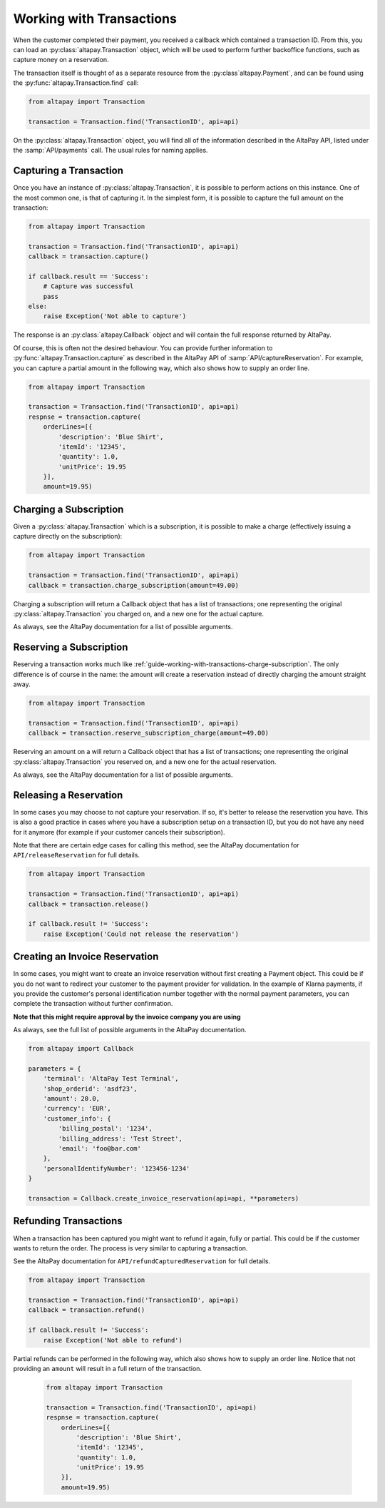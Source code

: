 .. _guide-working-with-transactions:

Working with Transactions
=========================

When the customer completed their payment, you received a callback which contained a transaction ID. From this, you can load an :py:class:`altapay.Transaction` object, which will be used to perform further backoffice functions, such as capture money on a reservation.

The transaction itself is thought of as a separate resource from the :py:class`altapay.Payment`, and can be found using the :py:func:`altapay.Transaction.find` call:

.. code :: python

    from altapay import Transaction

    transaction = Transaction.find('TransactionID', api=api)

On the :py:class:`altapay.Transaction` object, you will find all of the information described in the AltaPay API, listed under the :samp:`API/payments` call. The usual rules for naming applies.

.. _guide-working-with-transactions-capturing-transaction:

Capturing a Transaction
+++++++++++++++++++++++

Once you have an instance of :py:class:`altapay.Transaction`, it is possible to perform actions on this instance. One of the most common one, is that of capturing it. In the simplest form, it is possible to capture the full amount on the transaction:

.. code :: python

    from altapay import Transaction

    transaction = Transaction.find('TransactionID', api=api)
    callback = transaction.capture()

    if callback.result == 'Success':
        # Capture was successful
        pass
    else:
        raise Exception('Not able to capture')

The response is an :py:class:`altapay.Callback` object and will contain the full response returned by AltaPay.

Of course, this is often not the desired behaviour. You can provide further information to :py:func:`altapay.Transaction.capture` as described in the AltaPay API of :samp:`API/captureReservation`. For example, you can capture a partial amount in the following way, which also shows how to supply an order line.

.. code :: python

    from altapay import Transaction

    transaction = Transaction.find('TransactionID', api=api)
    respnse = transaction.capture(
        orderLines=[{
            'description': 'Blue Shirt',
            'itemId': '12345',
            'quantity': 1.0,
            'unitPrice': 19.95
        }],
        amount=19.95)

.. _guide-working-with-transactions-charge-subscription:

Charging a Subscription
+++++++++++++++++++++++

Given a :py:class:`altapay.Transaction` which is a subscription, it is possible to make a charge (effectively issuing a capture directly on the subscription):

.. code :: python

    from altapay import Transaction

    transaction = Transaction.find('TransactionID', api=api)
    callback = transaction.charge_subscription(amount=49.00)

Charging a subscription will return a Callback object that has a list of transactions; one representing the original :py:class:`altapay.Transaction` you charged on, and a new one for the actual capture.

As always, see the AltaPay documentation for a list of possible arguments.

.. _guide-working-with-transactions-reserve-subscription:

Reserving a Subscription
++++++++++++++++++++++++

Reserving a transaction works much like :ref:`guide-working-with-transactions-charge-subscription`. The only difference is of course in the name: the amount will create a reservation instead of directly charging the amount straight away.

.. code :: python

    from altapay import Transaction

    transaction = Transaction.find('TransactionID', api=api)
    callback = transaction.reserve_subscription_charge(amount=49.00)

Reserving an amount on a  will return a Callback object that has a list of transactions; one representing the original :py:class:`altapay.Transaction` you reserved on, and a new one for the actual reservation.

As always, see the AltaPay documentation for a list of possible arguments.

.. _guide-working-with-transactions-releasing-reservation:

Releasing a Reservation
+++++++++++++++++++++++

In some cases you may choose to not capture your reservation. If so, it's better to release the reservation you have. This is also a good practice in cases where you have a subscription setup on a transaction ID, but you do not have any need for it anymore (for example if your customer cancels their subscription).

Note that there are certain edge cases for calling this method, see the AltaPay documentation for ``API/releaseReservation`` for full details.

.. code :: python

    from altapay import Transaction

    transaction = Transaction.find('TransactionID', api=api)
    callback = transaction.release()

    if callback.result != 'Success':
        raise Exception('Could not release the reservation')

.. _guide-working-with-transactions-creating-invoice-reservation:

Creating an Invoice Reservation
+++++++++++++++++++++++++++++++

In some cases, you might want to create an invoice reservation without first creating a Payment object. This could be if you do not want to redirect your customer to the payment provider for validation. In the example of Klarna payments, if you provide the customer's personal identification number together with the normal payment parameters, you can complete the transaction without further confirmation.

**Note that this might require approval by the invoice company you are using**

As always, see the full list of possible arguments in the AltaPay documentation.

.. code :: python

    from altapay import Callback

    parameters = {
        'terminal': 'AltaPay Test Terminal',
        'shop_orderid': 'asdf23',
        'amount': 20.0,
        'currency': 'EUR',
        'customer_info': {
            'billing_postal': '1234',
            'billing_address': 'Test Street',
            'email': 'foo@bar.com'
        },
        'personalIdentifyNumber': '123456-1234'
    }

    transaction = Callback.create_invoice_reservation(api=api, **parameters)

Refunding Transactions
++++++++++++++++++++++

When a transaction has been captured you might want to refund it again, fully or partial. This could be if the customer wants to return the order. The process is very similar to capturing a transaction.

See the AltaPay documentation for ``API/refundCapturedReservation`` for full details.

.. code :: python

    from altapay import Transaction

    transaction = Transaction.find('TransactionID', api=api)
    callback = transaction.refund()

    if callback.result != 'Success':
        raise Exception('Not able to refund')

Partial refunds can be performed in the following way, which also shows how to supply an order line. Notice that not providing an ``amount`` will result in a full return of the transaction.

        .. code :: python

            from altapay import Transaction

            transaction = Transaction.find('TransactionID', api=api)
            respnse = transaction.capture(
                orderLines=[{
                    'description': 'Blue Shirt',
                    'itemId': '12345',
                    'quantity': 1.0,
                    'unitPrice': 19.95
                }],
                amount=19.95)
